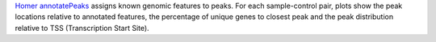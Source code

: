 `Homer annotatePeaks <http://homer.ucsd.edu/homer/ngs/annotation.html>`_ assigns known genomic features to peaks.
For each sample-control pair, plots show the peak locations relative to annotated features, the percentage of unique genes to closest peak and the peak distribution relative to TSS (Transcription Start Site).
